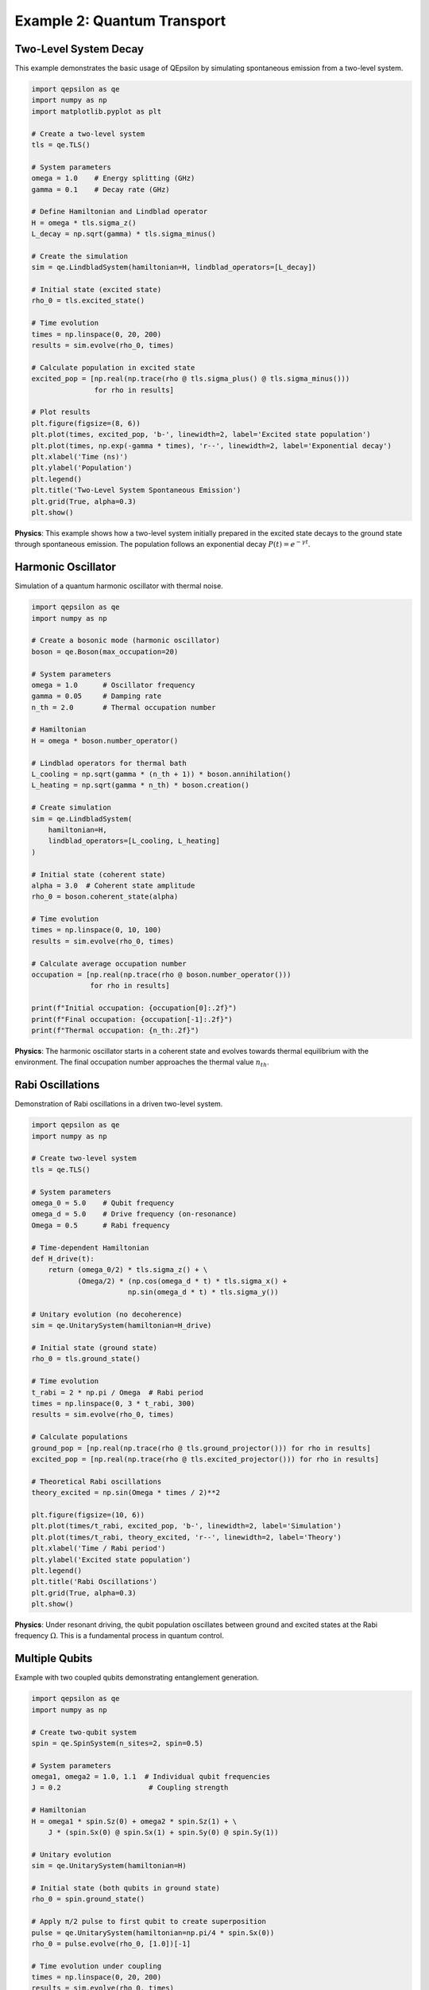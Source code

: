 Example 2: Quantum Transport
============================

Two-Level System Decay
----------------------

This example demonstrates the basic usage of QEpsilon by simulating spontaneous emission from a two-level system.

.. code-block:: python

   import qepsilon as qe
   import numpy as np
   import matplotlib.pyplot as plt

   # Create a two-level system
   tls = qe.TLS()
   
   # System parameters
   omega = 1.0    # Energy splitting (GHz)
   gamma = 0.1    # Decay rate (GHz)
   
   # Define Hamiltonian and Lindblad operator
   H = omega * tls.sigma_z()
   L_decay = np.sqrt(gamma) * tls.sigma_minus()
   
   # Create the simulation
   sim = qe.LindbladSystem(hamiltonian=H, lindblad_operators=[L_decay])
   
   # Initial state (excited state)
   rho_0 = tls.excited_state()
   
   # Time evolution
   times = np.linspace(0, 20, 200)
   results = sim.evolve(rho_0, times)
   
   # Calculate population in excited state
   excited_pop = [np.real(np.trace(rho @ tls.sigma_plus() @ tls.sigma_minus())) 
                  for rho in results]
   
   # Plot results
   plt.figure(figsize=(8, 6))
   plt.plot(times, excited_pop, 'b-', linewidth=2, label='Excited state population')
   plt.plot(times, np.exp(-gamma * times), 'r--', linewidth=2, label='Exponential decay')
   plt.xlabel('Time (ns)')
   plt.ylabel('Population')
   plt.legend()
   plt.title('Two-Level System Spontaneous Emission')
   plt.grid(True, alpha=0.3)
   plt.show()

**Physics**: This example shows how a two-level system initially prepared in the excited state decays to the ground state through spontaneous emission. The population follows an exponential decay :math:`P(t) = e^{-\gamma t}`.

Harmonic Oscillator
-------------------

Simulation of a quantum harmonic oscillator with thermal noise.

.. code-block:: python

   import qepsilon as qe
   import numpy as np

   # Create a bosonic mode (harmonic oscillator)
   boson = qe.Boson(max_occupation=20)
   
   # System parameters
   omega = 1.0      # Oscillator frequency
   gamma = 0.05     # Damping rate
   n_th = 2.0       # Thermal occupation number
   
   # Hamiltonian
   H = omega * boson.number_operator()
   
   # Lindblad operators for thermal bath
   L_cooling = np.sqrt(gamma * (n_th + 1)) * boson.annihilation()
   L_heating = np.sqrt(gamma * n_th) * boson.creation()
   
   # Create simulation
   sim = qe.LindbladSystem(
       hamiltonian=H,
       lindblad_operators=[L_cooling, L_heating]
   )
   
   # Initial state (coherent state)
   alpha = 3.0  # Coherent state amplitude
   rho_0 = boson.coherent_state(alpha)
   
   # Time evolution
   times = np.linspace(0, 10, 100)
   results = sim.evolve(rho_0, times)
   
   # Calculate average occupation number
   occupation = [np.real(np.trace(rho @ boson.number_operator())) 
                 for rho in results]
   
   print(f"Initial occupation: {occupation[0]:.2f}")
   print(f"Final occupation: {occupation[-1]:.2f}")
   print(f"Thermal occupation: {n_th:.2f}")

**Physics**: The harmonic oscillator starts in a coherent state and evolves towards thermal equilibrium with the environment. The final occupation number approaches the thermal value :math:`n_{th}`.

Rabi Oscillations
-----------------

Demonstration of Rabi oscillations in a driven two-level system.

.. code-block:: python

   import qepsilon as qe
   import numpy as np

   # Create two-level system
   tls = qe.TLS()
   
   # System parameters
   omega_0 = 5.0    # Qubit frequency
   omega_d = 5.0    # Drive frequency (on-resonance)
   Omega = 0.5      # Rabi frequency
   
   # Time-dependent Hamiltonian
   def H_drive(t):
       return (omega_0/2) * tls.sigma_z() + \
              (Omega/2) * (np.cos(omega_d * t) * tls.sigma_x() + 
                          np.sin(omega_d * t) * tls.sigma_y())
   
   # Unitary evolution (no decoherence)
   sim = qe.UnitarySystem(hamiltonian=H_drive)
   
   # Initial state (ground state)
   rho_0 = tls.ground_state()
   
   # Time evolution
   t_rabi = 2 * np.pi / Omega  # Rabi period
   times = np.linspace(0, 3 * t_rabi, 300)
   results = sim.evolve(rho_0, times)
   
   # Calculate populations
   ground_pop = [np.real(np.trace(rho @ tls.ground_projector())) for rho in results]
   excited_pop = [np.real(np.trace(rho @ tls.excited_projector())) for rho in results]
   
   # Theoretical Rabi oscillations
   theory_excited = np.sin(Omega * times / 2)**2
   
   plt.figure(figsize=(10, 6))
   plt.plot(times/t_rabi, excited_pop, 'b-', linewidth=2, label='Simulation')
   plt.plot(times/t_rabi, theory_excited, 'r--', linewidth=2, label='Theory')
   plt.xlabel('Time / Rabi period')
   plt.ylabel('Excited state population')
   plt.legend()
   plt.title('Rabi Oscillations')
   plt.grid(True, alpha=0.3)
   plt.show()

**Physics**: Under resonant driving, the qubit population oscillates between ground and excited states at the Rabi frequency :math:`\Omega`. This is a fundamental process in quantum control.

Multiple Qubits
---------------

Example with two coupled qubits demonstrating entanglement generation.

.. code-block:: python

   import qepsilon as qe
   import numpy as np

   # Create two-qubit system
   spin = qe.SpinSystem(n_sites=2, spin=0.5)
   
   # System parameters
   omega1, omega2 = 1.0, 1.1  # Individual qubit frequencies
   J = 0.2                     # Coupling strength
   
   # Hamiltonian
   H = omega1 * spin.Sz(0) + omega2 * spin.Sz(1) + \
       J * (spin.Sx(0) @ spin.Sx(1) + spin.Sy(0) @ spin.Sy(1))
   
   # Unitary evolution
   sim = qe.UnitarySystem(hamiltonian=H)
   
   # Initial state (both qubits in ground state)
   rho_0 = spin.ground_state()
   
   # Apply π/2 pulse to first qubit to create superposition
   pulse = qe.UnitarySystem(hamiltonian=np.pi/4 * spin.Sx(0))
   rho_0 = pulse.evolve(rho_0, [1.0])[-1]
   
   # Time evolution under coupling
   times = np.linspace(0, 20, 200)
   results = sim.evolve(rho_0, times)
   
   # Calculate entanglement (concurrence)
   def concurrence(rho):
       # Simplified concurrence calculation for two qubits
       # (This is a basic implementation)
       return np.abs(rho[0,3] - rho[1,2])
   
   entanglement = [concurrence(rho.numpy()) for rho in results]
   
   plt.figure(figsize=(8, 6))
   plt.plot(times, entanglement, 'g-', linewidth=2)
   plt.xlabel('Time')
   plt.ylabel('Entanglement (Concurrence)')
   plt.title('Entanglement Generation Between Two Qubits')
   plt.grid(True, alpha=0.3)
   plt.show()

**Physics**: Two qubits coupled through an exchange interaction can generate entanglement when one is initially in a superposition state. The entanglement oscillates as the system evolves. 